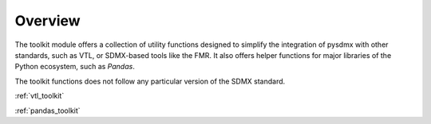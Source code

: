 .. _general:

Overview
========

The toolkit module offers a collection of utility functions designed to simplify
the integration of pysdmx with other standards, such as VTL, or SDMX-based tools
like the FMR. It also offers helper functions for major libraries of the Python
ecosystem, such as `Pandas`.

The toolkit functions does not follow any particular version of the SDMX standard.

:ref:`vtl_toolkit`

:ref:`pandas_toolkit`
